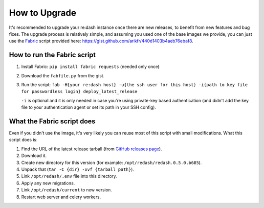 How to Upgrade
##############

It's recommended to upgrade your re:dash instance once there are new
releases, to benefit from new features and bug fixes. The upgrade
process is relatively simple, and assuming you used one of the base
images we provide, you can just use the
`Fabric <http://www.fabfile.org/>`__ script provided here:
https://gist.github.com/arikfr/440d1403b4aeb76ebaf8.

How to run the Fabric script
============================

1. Install Fabric: ``pip install fabric requests`` (needed only once)
2. Download the ``fabfile.py`` from the gist.
3. Run the script:
   ``fab -H{your re:dash host} -u{the ssh user for this host} -i{path to key file for passwordless login} deploy_latest_release``

   ``-i`` is optional and it is only needed in case you're using private-key based authentication (and didn't add the key file to your authentication agent or set its path in your SSH config).

What the Fabric script does
===========================

Even if you didn't use the image, it's very likely you can reuse most of
this script with small modifications. What this script does is:

1. Find the URL of the latest release tarball (from `GitHub releases
   page <github.com/everythingme/redash/releases>`__).
2. Download it.
3. Create new directory for this version (for example:
   ``/opt/redash/redash.0.5.0.b685``).
4. Unpack that (``tar -C {dir} -xvf {tarball path}``).
5. Link ``/opt/redash/.env`` file into this directory.
6. Apply any new migrations.
7. Link ``/opt/redash/current`` to new version.
8. Restart web server and celery workers.
